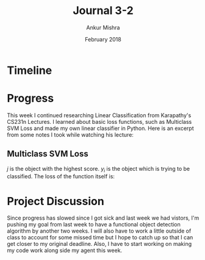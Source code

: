#+TITLE: Journal 3-2
#+AUTHOR: Ankur Mishra
#+DATE: February 2018
* Timeline
* Progress
This week I continued researching Linear Classification from Karapathy's CS231n Lectures. 
I learned about basic loss functions, such as Multiclass SVM Loss and made my own linear classifier in Python. Here is an excerpt from some notes I took 
while watching his lecture:
** Multiclass SVM Loss
\begin{equation}
L_i = \sum_{j \neq y_i} max(0, s_j - s_y_i + 1)
\end{equation}
$j$ is the object with the highest score. $y_i$ is the object which is trying to be classified.
The loss of the function itself is:
\begin{equation}
L = 1/N  \sum_{i=1}^{N} L_i
\end{equation}
* Project Discussion
Since progress has slowed since I got sick and last week we had vistors, I'm pushing my goal from last week to have a functional object detection algorithm 
by another two weeks. I will also have to work a little outside of class to account for some missed time but I hope to catch up so that I can get closer to my original deadline.
Also, I have to start working on making my code work along side my agent this week.
